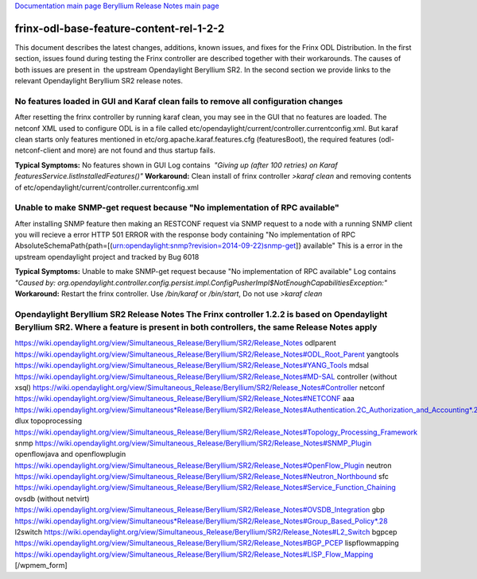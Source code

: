 
`Documentation main page <https://frinxio.github.io/Frinx-docs/>`_
`Beryllium Release Notes main page <https://frinxio.github.io/Frinx-docs/FRINX_ODL_Distribution/Beryllium/release_notes.html>`_

frinx-odl-base-feature-content-rel-1-2-2
========================================

This document describes the latest changes, additions, known issues, and fixes for the Frinx ODL Distribution. In the first section, issues found during testing the Frinx controller are described together with their workarounds. The causes of both issues are present in  the upstream Opendaylight Beryllium SR2. In the second section we provide links to the relevant Opendaylight Beryllium SR2 release notes.  

No features loaded in GUI and Karaf clean fails to remove all configuration changes
-----------------------------------------------------------------------------------

After resetting the frinx controller by running karaf clean, you may see in the GUI that no features are loaded. The netconf XML used to configure ODL is in a file called etc/opendaylight/current/controller.currentconfig.xml. But karaf clean starts only features mentioned in etc/org.apache.karaf.features.cfg (featuresBoot), the required features (odl-netconf-client and more) are not found and thus startup fails. 

**Typical Symptoms:** No features shown in GUI Log contains  *"Giving up (after 100 retries) on Karaf featuresService.listInstalledFeatures()"* **Workaround:** Clean install of frinx controller *>karaf clean* and removing contents of etc/opendaylight/current/controller.currentconfig.xml 

Unable to make SNMP-get request because "No implementation of RPC available"
----------------------------------------------------------------------------

After installing SNMP feature then making an RESTCONF request via SNMP request to a node with a running SNMP client you will recieve a error HTTP 501 ERROR with the response body containing "No implementation of RPC AbsoluteSchemaPath{path=[(urn:opendaylight:snmp?revision=2014-09-22)snmp-get]} available" This is a error in the upstream opendaylight project and tracked by Bug 6018 

**Typical Symptoms:** Unable to make SNMP-get request because "No implementation of RPC available" Log contains  *"Caused by: org.opendaylight.controller.config.persist.impl.ConfigPusherImpl$NotEnoughCapabilitiesException:"* **Workaround:** Restart the frinx controller. Use */bin/karaf* or */bin/start*\ , Do not use *>karaf clean* 

Opendaylight Beryllium SR2 Release Notes The Frinx controller 1.2.2 is based on Opendaylight Beryllium SR2. Where a feature is present in both controllers, the same Release Notes apply
----------------------------------------------------------------------------------------------------------------------------------------------------------------------------------------

https://wiki.opendaylight.org/view/Simultaneous_Release/Beryllium/SR2/Release_Notes odlparent https://wiki.opendaylight.org/view/Simultaneous_Release/Beryllium/SR2/Release_Notes#ODL_Root_Parent yangtools https://wiki.opendaylight.org/view/Simultaneous_Release/Beryllium/SR2/Release_Notes#YANG_Tools mdsal https://wiki.opendaylight.org/view/Simultaneous_Release/Beryllium/SR2/Release_Notes#MD-SAL controller (without xsql) https://wiki.opendaylight.org/view/Simultaneous_Release/Beryllium/SR2/Release_Notes#Controller netconf https://wiki.opendaylight.org/view/Simultaneous_Release/Beryllium/SR2/Release_Notes#NETCONF aaa `https://wiki.opendaylight.org/view/Simultaneous*Release/Beryllium/SR2/Release_Notes#Authentication.2C_Authorization_and_Accounting*.28AAA.29 <https://wiki.opendaylight.org/view/Simultaneous_Release/Beryllium/SR2/Release_Notes#Authentication.2C_Authorization_and_Accounting_.28AAA.29>`_ dlux topoprocessing https://wiki.opendaylight.org/view/Simultaneous_Release/Beryllium/SR2/Release_Notes#Topology_Processing_Framework snmp https://wiki.opendaylight.org/view/Simultaneous_Release/Beryllium/SR2/Release_Notes#SNMP_Plugin openflowjava and openflowplugin https://wiki.opendaylight.org/view/Simultaneous_Release/Beryllium/SR2/Release_Notes#OpenFlow_Plugin neutron `https://wiki.opendaylight.org/view/Simultaneous_Release/Beryllium/SR2/Release_Notes#Neutron_Northbound <https://wiki.opendaylight.org/view/Simultaneous_Release/Beryllium/SR2/Release_Notes#OpenFlow_Plugin>`_ sfc https://wiki.opendaylight.org/view/Simultaneous_Release/Beryllium/SR2/Release_Notes#Service_Function_Chaining ovsdb (without netvirt) https://wiki.opendaylight.org/view/Simultaneous_Release/Beryllium/SR2/Release_Notes#OVSDB_Integration gbp `https://wiki.opendaylight.org/view/Simultaneous*Release/Beryllium/SR2/Release_Notes#Group_Based_Policy*.28 <https://wiki.opendaylight.org/view/Simultaneous_Release/Beryllium/SR2/Release_Notes#Group_Based_Policy_.28>`_ l2switch https://wiki.opendaylight.org/view/Simultaneous_Release/Beryllium/SR2/Release_Notes#L2_Switch bgpcep https://wiki.opendaylight.org/view/Simultaneous_Release/Beryllium/SR2/Release_Notes#BGP_PCEP lispflowmapping https://wiki.opendaylight.org/view/Simultaneous_Release/Beryllium/SR2/Release_Notes#LISP_Flow_Mapping [/wpmem_form]
